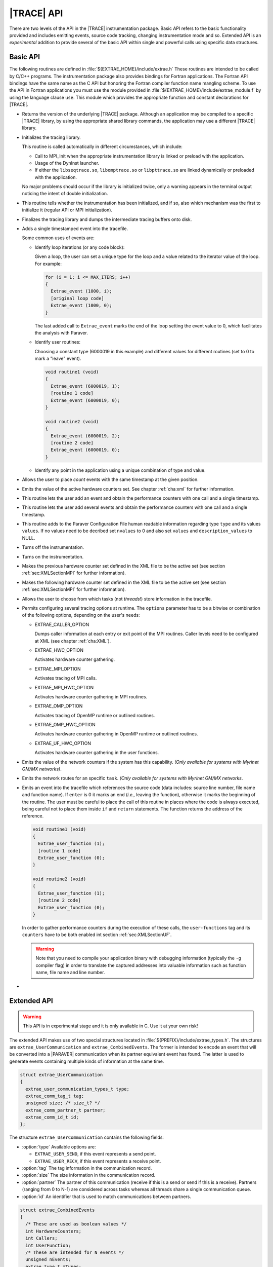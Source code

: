 .. _cha:api:

|TRACE| API
===========

There are two levels of the API in the |TRACE| instrumentation package. Basic
API refers to the basic functionality provided and includes emitting events,
source code tracking, changing instrumentation mode and so. Extended API is an
*experimental* addition to provide several of the basic API within single and
powerful calls using specific data structures.


.. _sec:basicapi:

Basic API
---------

The following routines are defined in :file:`${EXTRAE_HOME}/include/extrae.h`
These routines are intended to be called by C/C++ programs. The instrumentation
package also provides bindings for Fortran applications. The Fortran API
bindings have the same name as the C API but honoring the Fortran compiler
function name mangling scheme. To use the API in Fortran applications you must
use the module provided in :file:`${EXTRAE_HOME}/include/extrae_module.f` by
using the language clause ``use``. This module which provides the appropriate
function and constant declarations for |TRACE|.

.. _func:extrae_get_version:

* .. function:: void Extrae_get_version (unsigned \*major, unsigned \*minor, unsigned \*revision)

  Returns the version of the underlying |TRACE| package. Although an application
  may be compiled to a specific |TRACE| library, by using the appropriate shared
  library commands, the application may use a different |TRACE| library.

.. _func:extrae_init:

* .. function:: void Extrae_init (void)

  Initializes the tracing library.

  This routine is called automatically in different circumstances, which
  include:

  * 
    Call to MPI_Init when the appropriate instrumentation library is linked or
    preload with the application.
  * 
    Usage of the DynInst launcher.
  * 
    If either the ``libseqtrace.so``, ``libomptrace.so`` or ``libpttrace.so``
    are linked dynamically or preloaded with the application.

  No major problems should occur if the library is initialized twice, only a
  warning appears in the terminal output noticing the intent of double
  initialization.

.. _func:extrae_init_type_t:

* .. function:: extrae_init_type_t Extrae_is_initialized (void)

  This routine tells whether the instrumentation has been initialized, and if
  so, also which mechanism was the first to initialize it (regular API or MPI
  initialization).

.. _func:extrae_fini:

* .. function:: void Extrae_fini (void)

  Finalizes the tracing library and dumps the intermediate tracing buffers onto
  disk.

.. _func:extrae_event:

* .. function:: void Extrae_event (extrae_type_t type, extrae_value_t value)

  Adds a single timestamped event into the tracefile.

  Some common uses of events are:

  * Identify loop iterations (or any code block):

    Given a loop, the user can set a unique type for the loop and a value
    related to the iterator value of the loop. For example:

    .. code-block:: c

      for (i = 1; i <= MAX_ITERS; i++)
      {
        Extrae_event (1000, i);
        [original loop code]
        Extrae_event (1000, 0);
      }

    The last added call to ``Extrae_event`` marks the end of the loop setting the
    event value to 0, which facilitates the analysis with Paraver.

  * Identify user routines:
  
    Choosing a constant type (6000019 in this example) and different values for
    different routines (set to 0 to mark a "leave" event).

    .. code-block:: c

      void routine1 (void)
      {
        Extrae_event (6000019, 1);
        [routine 1 code]
        Extrae_event (6000019, 0);
      }

      void routine2 (void)
      {
        Extrae_event (6000019, 2);
        [routine 2 code]
        Extrae_event (6000019, 0);
      }

  * Identify any point in the application using a unique combination of type and value.

.. _func:extrae_nevent:

* .. function:: void Extrae_nevent (unsigned count, extrae_type_t \*types, extrae_value_t \*values)

  Allows the user to place *count* events with the same timestamp at the given
  position.

.. _func:extrae_counters:

* .. function:: void Extrae_counters (void)

  Emits the value of the active hardware counters set. See chapter
  :ref:`cha:xml` for further information.

.. _func:extrae_eventandcounters:

* .. function:: void Extrae_eventandcounters (extrae_type_t event, extrae_value_t value)

  This routine lets the user add an event and obtain the performance counters
  with one call and a single timestamp.

.. _func:extrae_neventandcounters:

* .. function:: void Extrae_neventandcounters (unsigned count, extrae_type_t \*types, extrae_value_t \*values)

  This routine lets the user add several events and obtain the performance
  counters with one call and a single timestamp.

.. _func:extrae_define_event_type:

* .. function:: void Extrae_define_event_type (extrae_type_t \*type, char \*description, unsigned \*nvalues, extrae_value_t \*values, char \*\*description_values)

  This routine adds to the Paraver Configuration File human readable information
  regarding type ``type`` and its values ``values``. If no values need to be
  decribed set ``nvalues`` to 0 and also set ``values`` and
  ``description_values`` to NULL.

.. _func:extrae_shutdown:

* .. function:: void Extrae_shutdown (void)

  Turns off the instrumentation.

.. _func:extrae_restart:

* .. function:: void Extrae_restart (void)

  Turns on the instrumentation.

.. _func:extrae_previous_hwc_set:

* .. function:: void Extrae_previous_hwc_set (void)

  Makes the previous hardware counter set defined in the XML file to be the
  active set (see section :ref:`sec:XMLSectionMPI` for further information).

.. _func:extrae_next_hwc_set:

* .. function:: void Extrae_next_hwc_set (void)

  Makes the following hardware counter set defined in the XML file to be the
  active set (see section :ref:`sec:XMLSectionMPI` for further information).

.. _func:extrae_set_tracing_tasks:

* .. function:: void Extrae_set_tracing_tasks (int from, int to)

  Allows the user to choose from which tasks (not *threads*!) store information
  in the tracefile.

.. _func:extrae_set_options:

* .. function:: void Extrae_set_options (int options)

  Permits configuring several tracing options at runtime. The ``options``
  parameter has to be a bitwise or combination of the following options,
  depending on the user's needs:

  * EXTRAE_CALLER_OPTION

    Dumps caller information at each entry or exit point of the MPI routines.
    Caller levels need to be configured at XML (see chapter :ref:`cha:XML`).

  * EXTRAE_HWC_OPTION

    Activates hardware counter gathering.

  * EXTRAE_MPI_OPTION

    Activates tracing of MPI calls.

  * EXTRAE_MPI_HWC_OPTION

    Activates hardware counter gathering in MPI routines.

  * EXTRAE_OMP_OPTION

    Activates tracing of OpenMP runtime or outlined routines.
  
  * EXTRAE_OMP_HWC_OPTION

    Activates hardware counter gathering in OpenMP runtime or outlined routines.
  
  * EXTRAE_UF_HWC_OPTION
  
    Activates hardware counter gathering in the user functions.

.. _func:extrae_network_counters:

* .. function:: void Extrae_network_counters (void)

  Emits the value of the network counters if the system has this capability.
  *(Only available for systems with Myrinet GM/MX networks)*.

.. _func:extrae_network_routes:

* .. function:: void Extrae_network_routes (int task)

  Emits the network routes for an specific ``task``. *(Only available for
  systems with Myrinet GM/MX networks*.

.. _func:extrae_user_function:

* .. function:: unsigned long long Extrae_user_function (unsigned enter)

  Emits an event into the tracefile which references the source code (data
  includes: source line number, file name and function name). If ``enter`` is 0
  it marks an end (*i.e.,* leaving the function), otherwise it marks the
  beginning of the routine. The user must be careful to place the call of this
  routine in places where the code is always executed, being careful not to
  place them inside ``if`` and ``return`` statements. The function returns the
  address of the reference.

  .. code-block:: c

    void routine1 (void)
    {
      Extrae_user_function (1);
      [routine 1 code]
      Extrae_user_function (0);
    }

    void routine2 (void)
    {
      Extrae_user_function (1);
      [routine 2 code]
      Extrae_user_function (0);
    }

  In order to gather performance counters during the execution of these calls,
  the ``user-functions`` tag and its ``counters`` have to be both enabled int
  section :ref:`sec:XMLSectionUF`.

  .. warning::
  
    Note that you need to compile your application binary with debugging
    information (typically the ``-g`` compiler flag) in order to translate the
    captured addresses into valuable information such as function name, file
    name and line number.

.. _func:extrae_flush:

* .. function:: void Extrae_flush (void)

   Forces the calling thread to write the events stored in the tracing buffers
   to disk.


.. _sec:extendedapi:

Extended API
------------

.. warning::

  This API is in experimental stage and it is only available in C. Use it at
  your own risk!

The extended API makes use of two special structures located in
:file:`${PREFIX}/include/extrae_types.h`. The structures are
``extrae_UserCommunication`` and ``extrae_CombinedEvents``. The former is
intended to encode an event that will be converted into a |PARAVER|
communication when its partner equivalent event has found. The latter is used to
generate events containing multiple kinds of information at the same time.

.. code-block:: c

  struct extrae_UserCommunication
  {
    extrae_user_communication_types_t type;
    extrae_comm_tag_t tag;
    unsigned size; /* size_t? */
    extrae_comm_partner_t partner;
    extrae_comm_id_t id;
  };

The structure ``extrae_UserCommunication`` contains the following fields:

* :option:`type`
  Available options are:

  * ``EXTRAE_USER_SEND``, if this event represents a send point.
  * ``EXTRAE_USER_RECV``, if this event represents a receive point.

* :option:`tag`
  The tag information in the communication record.
* :option:`size`
  The size information in the communication record.
* :option:`partner`
  The partner of this communication (receive if this is a send or send if this
  is a receive). Partners (ranging from 0 to N-1) are considered across tasks
  whereas all threads share a single communication queue.
* :option:`id`
  An identifier that is used to match communications between partners.


.. code-block:: c

  struct extrae_CombinedEvents
  {
    /* These are used as boolean values */
    int HardwareCounters;
    int Callers;
    int UserFunction;
    /* These are intended for N events */
    unsigned nEvents;
    extrae_type_t *Types;
    extrae_value_t *Values;
    /* These are intended for user communication records */
    unsigned nCommunications;
    extrae_user_communication_t *Communications;
  };

The structure ``extrae_CombinedEvents`` contains the following fields:

* :option:`HardwareCounters`
  Set to non-zero if this event has to gather hardware performance counters.
* :option:`Callers`
  Set to non-zero if this event has to emit callstack information.
* :option:`UserFunction`
  Available options are:

  * ``EXTRAE_USER_FUNCTION_NONE``, if this event should not provide information
    about user routines.
  * ``EXTRAE_USER_FUNCTION_ENTER``, if this event represents the starting point
    of a user routine.
  * ``EXTRAE_USER_FUNCTION_LEAVE``, if this event represents the ending point of
    a user routine.

* :option:`nEvents`
  Set the number of events given in the ``Types`` and ``Values`` fields.
* :option:`Types`
  A pointer containing ``nEvents`` type that will be stored in the trace.
* :option:`Values`
  A pointer containing ``nEvents`` values that will be stored in the trace.
* :option:`nCommunications`
  Set the number of communications given in the ``Communications`` field.
* :option:`Communications`
  A pointer to ``extrae_UserCommunication`` structures containing
  ``nCommunications`` elements that represent the involved communications.

The extended API contains the following routines:

* .. function:: void Extrae_init_UserCommunication (struct extrae_UserCommunication \*)

  Use this routine to initialize an ``extrae_UserCommunication`` structure.

* .. function:: void Extrae_init_CombinedEvents (struct extrae_CombinedEvents \*)

  Use this routine to initialize an ``extrae_CombinedEvents`` structure.

* .. function:: void Extrae_emit_CombinedEvents (struct extrae_CombinedEvents \*)

  Use this routine to emit to the tracefile the events set in the
  ``extrae_CombinedEvents`` given.

* .. function:: void Extrae_resume_virtual_thread (unsigned vthread)

  This routine changes the thread identifier so as to be ``vthread`` in the
  final tracefile. *Improper use of this routine may result in corrupt
  tracefiles.*

* .. function:: void Extrae_suspend_virtual_thread (void)

  This routine recovers the original thread identifier (given by routines like
  ``pthread_self`` or ``omp_get_thread_num``, for instance).

* .. function:: void Extrae_register_codelocation_type (extrae_type_t t1, extrae_type_t t2, const char\* s1, const char \*s2)

  Registers type ``t2`` to reference user source code location by using its
  address. During the merge phase the ``mpi2prv`` command will assign type
  ``t1`` to the event type that references the user function and to the event
  ``t2`` to the event that references the file name and line location. The
  strings ``s1`` and ``s2`` refers, respectively, to the description of ``t1``
  and ``t2``

* .. function:: void Extrae_register_function_address (void \*ptr, const char \*funcname, const char \*modname, unsigned line)

  By default, the ``mpi2prv`` process uses the binary debugging information to
  translate program addresses into information that contains function name, the
  module name and line. The ``Extrae_register_function_address`` allows
  providing such information by hand during the execution of the instrumented
  application. This function must provide the function name (``funcname``),
  module name (``modname``) and line number for a given address.

* .. function:: void Extrae_register_stacked_type (extrae_type_t type)

  Registers which event types are required to be managed in a stack way whenever
  ``void Extrae_resume_virtual_thread`` or ``void
  Extrae_suspend_virtual_thread`` are called.

* .. function:: void Extrae_set_threadid_function (unsigned (\*threadid_function)(void))

  Defines the routine that will be used as a thread identifier inside the
  tracing facility.

* .. function:: void Extrae_set_numthreads_function (unsigned (\*numthreads_function)(void))

  Defines the routine that will count all the executing threads inside the
  tracing facility.

* .. function:: void Extrae_set_taskid_function (unsigned (\*taskid_function)(void))

  Defines the routine that will be used as a task identifier inside the tracing
  facility.

* .. function:: void Extrae_set_numtasks_function (unsigned (\*numtasks_function)(void))

  Defines the routine that will count all the executing tasks inside the tracing
  facility.

* .. function:: void Extrae_set_barrier_tasks_function (void (\*barriertasks_function)(void))

  Establishes the barrier routine among tasks. It is needed for synchronization
  purposes.


.. _sec:JavaBindings:

Java bindings
-------------

If Java is enabled at configure time, a basic instrumentation library for serial
application based on JNI bindings to |TRACE| will be installed. The current
bindings are within the package ``es.bsc.cepbatools.extrae`` and the following
bindings are provided:

* .. function:: void Init ();

  Initializes the instrumentation package.

* .. function:: void Fini ();

  Finalizes the instrumentation package.

* .. function:: void Event (int type, long value);

  Emits one event into the trace-file with the given pair type-value.

* .. function:: void Eventandcounters (int type, long value);

  Emits one event into the trace-file with the given pair type-value as well as
  read the performance counters.

* .. function:: void nEvent (int types[], long values[]);

  Emits a set of pair type-value at the same timestamp. Note that both arrays
  must be the same length to proceed correctly, otherwise the call ignores the
  call.

* .. function:: void nEventandcounters (int types[], long values[]);

  Emits a set of pair type-value at the same timestamp as well as read the
  performance counters. Note that both arrays must be the same length to proceed
  correctly, otherwise the call ignores the call.

* .. function:: void defineEventType (int type, String description, long[] values, String[] descriptionValues);

  Adds a description for a given event type (through ``type`` and
  ``description`` parameters). If the array ``values`` is non-null,
  then the array ``descriptionValues`` should be the an array of the same
  length and each entry should be a string describing each of the values given
  in ``values``.

* .. function:: void SetOptions (int options);

  This API call changes the behavior of the instrumentation package but none of
  the options currently apply to the Java instrumentation.

* .. function:: void Shutdown();

  Disables the instrumentation until the next call to ``Restart()``.

* .. function:: void Restart();

  Resumes the instrumentation from the previous ``Shutdown()`` call.


.. _subsec:AdvancedJavaBindings:

Advanced Java Bindings
^^^^^^^^^^^^^^^^^^^^^^

Since |TRACE| does not have features to automatically discover the thread
identifier of the threads that run within the virtual machine, there are some
calls that allows to do this manually.

These calls are, however, intended for expert users and should be avoided
whenever possible because their behavior may be highly modified, or even
removed, in future releases.

* .. function:: SetTaskID (int id);

  Tells |TRACE| that this process should be considered as task with identifier
  ``id``. Use this call before invoking ``Init()``.

* .. function:: SetNumTasks (int num);

  Instructs |TRACE| to allocate the structures for ``num`` processes. Use this
  call before invoking ``Init()``.

* .. function:: SetThreadID (int id);

  Instructs |TRACE| that this thread should be considered as thread with
  identifier ``id``.

* .. function:: SetNumThreads (int num);

  Tells |TRACE| that there are ``num`` threads active within this process. Use
  this call before invoking ``Init()``.

* .. function:: Comm (boolean send, int tag, int size, int partner, long id);

  Allows generating communications between two processes. The call emits one of
  the two-point communication part, so it is necessary to invoke it from both
  the sender and the receiver part. The ``send`` parameter determines whether
  this call will act as send or receive message. The ``tag`` and ``size``
  parameters are used to match the communication and their parameters can be
  displayed in |TRACE|. The ``partner`` refers to the communication partner and
  it is identified by its TaskID. The ``id`` is meant for matching purposes but
  cannot be recovered during the analysis with |PARAVER|.


.. _sec:ExtraeCmdLine:

Command-line version
--------------------

|TRACE| incorporates a mechanism to generate trace-files from the command-line
in a very naïve way in order to instrument executions driven by shell-scripted
applications.

The command-line binary is installed in ``${EXTRAE_HOME}/bin/extrae-cmd`` and
supports the following commands:

* :option:`init` <TASKID> <THREADS>

  This command initializes the tracing on the node that executed the command.
  The initialization command receives two parameters (TASKID, THREADS). The
  TASKID parameter gives an task identifier to the following forthcoming events.
  The THREADS parameter indicates how many threads should the task contain.

* :option:`emit` <THREAD-SLOT> <TYPE> <VALUE>

  This command emits an event with the pair TYPE, VALUE into the the thread
  THREAD at the timestamp when the command is invoked.

* :option:`fini`

  This command finalizes the instrumentation using the command-line version.
  Note that this finalization does not automatically call the merge process
  (``mpi2prv``).


.. warning::

  To use these commands, **do not** export neither :envvar:`EXTRAE_ON` nor
  :envvar:`EXTRAE_CONFIG_FILE`, otherwise the behavior of these commands is
  undefined.

The initialization can be executed only once per node, so if you want to
represent multiple tasks you need different tasks.
